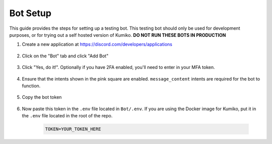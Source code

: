 Bot Setup
================

This guide provides the steps for setting up a testing bot. 
This testing bot should only be used for development purposes, or for trying out a self hosted version of Kumiko. 
**DO NOT RUN THESE BOTS IN PRODUCTION**


1. Create a new application at https://discord.com/developers/applications

    .. figure:: /_static/1-Getting-Bot.png
        :alt: Create a new application

2. Click on the "Bot" tab and click "Add Bot"

    .. figure:: /_static/2-Create-Bot-Page.png
        :alt: Add a bot

3. Click "Yes, do it!". Optionally if you have 2FA enabled, you'll need to enter in your MFA token.

    .. figure:: /_static/3-Auth-Bot-Creation.png
        :alt: Confirm bot creation

4. Ensure that the intents shown in the pink square are enabled. ``message_content`` intents are required for the bot to function.

    .. figure:: /_static/4-Ensure-Intents-Are-Enabled.png
        :alt: Enable intents

5. Copy the bot token

    .. figure:: /_static/5-Copy-Token.png
        :alt: Copy bot token

6. Now paste this token in the ``.env`` file located in ``Bot/.env``. If you are using the Docker image for Kumiko, put it in the ``.env`` file located in the root of the repo.

    .. code-block:: bash
    
        TOKEN=YOUR_TOKEN_HERE
